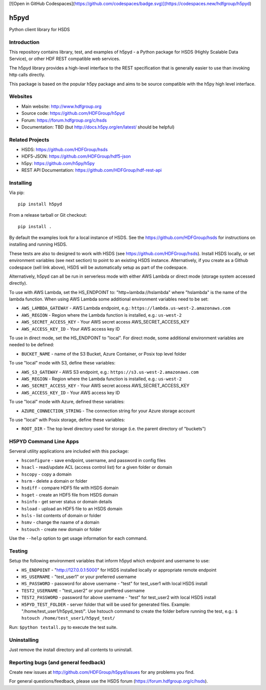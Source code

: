 [![Open in GitHub Codespaces](https://github.com/codespaces/badge.svg)](https://codespaces.new/hdfgroup/h5pyd)

h5pyd
=====

.. image:: https://travis-ci.org/HDFGroup/h5pyd.svg?branch=master
    :target: https://travis-ci.org/HDFGroup/h5pyd

Python client library for HSDS


Introduction
------------
This repository contains library, test, and examples of h5pyd - a Python package for HSDS 
(Highly Scalable Data Service), or other HDF REST compatible web services.

The h5pyd library provides a high-level interface to the REST specification that is generally
easier to use than invoking http calls directly.

This package is based on the popular h5py package and aims to be source compatible with
the h5py high level interface.


Websites
--------

* Main website: http://www.hdfgroup.org
* Source code: https://github.com/HDFGroup/h5pyd
* Forum: https://forum.hdfgroup.org/c/hsds
* Documentation: TBD (but http://docs.h5py.org/en/latest/ should be helpful)

Related Projects
----------------

* HSDS: https://github.com/HDFGroup/hsds
* HDF5-JSON: https://github.com/HDFGroup/hdf5-json
* h5py: https://github.com/h5py/h5py
* REST API Documentation: https://github.com/HDFGroup/hdf-rest-api

Installing
-----------

Via pip::

   pip install h5pyd

From a release tarball or Git checkout::

   pip install .

By default the examples look for a local instance of HSDS.  See the  https://github.com/HDFGroup/hsds
for instructions on installing and running HSDS.

These tests are also to designed to work with HSDS (see https://github.com/HDFGroup/hsds).  
Install HSDS locally, or set environment variables (see next section)
to point to an existing HSDS instance.  Alternatively, if you create as a Github codespace 
(sell link above), HSDS will be automatically setup as part of the codespace.

Alternatively, h5pyd can all be run in serverless mode with either AWS Lambda or direct mode (storage system accessed directly).

To use with AWS Lambda, set the HS_ENDPOINT to: "http+lambda://hslambda" where "hslambda" is the name
of the lambda function.  When using AWS Lambda some additional environment variables need to be set:

* ``AWS_LAMBDA_GATEWAY`` - AWS Lambda endpoint, e.g.: ``https://lambda.us-west-2.amazonaws.com``
* ``AWS_REGION`` - Region where the Lambda function is installed, e.g.: ``us-west-2``
* ``AWS_SECRET_ACCESS_KEY`` - Your AWS secret access AWS_SECRET_ACCESS_KEY
* ``AWS_ACCESS_KEY_ID`` - Your AWS access key ID


To use in direct mode, set the HS_ENDPOINT to "local".  For direct mode, some additional environment
variables are needed to be defined:

* ``BUCKET_NAME`` - name of the S3 Bucket, Azure Container, or Posix top level folder

To use "local" mode with S3, define these variables:

* ``AWS_S3_GATEWAY`` - AWS S3 endpoint, e.g.: ``https://s3.us-west-2.amazonaws.com``
* ``AWS_REGION`` - Region where the Lambda function is installed, e.g.: ``us-west-2``
* ``AWS_SECRET_ACCESS_KEY`` - Your AWS secret access AWS_SECRET_ACCESS_KEY
* ``AWS_ACCESS_KEY_ID`` - Your AWS access key ID

To use "local" mode with Azure, defined these variables:

* ``AZURE_CONNECTION_STRING`` - The connection string for your Azure storage account

To use "local" with Posix storage, define these variables:

* ``ROOT_DIR`` - The top level directory used for storage (i.e. the parent directory of "buckets")

H5PYD Command Line Apps
-----------------------

Serveral utility applications are included with this package:

* ``hsconfigure`` - save endpoint, username, and password in config files
* ``hsacl`` - read/update ACL (access control list) for a given folder or domain
* ``hscopy`` - copy a domain
* ``hsrm`` - delete a domain or folder
* ``hsdiff`` - compare HDF5 file with HSDS domain
* ``hsget`` - create an HDF5 file from HSDS domain
* ``hsinfo`` - get server status or domain details
* ``hsload`` - upload an HDF5 file to an HSDS domain
* ``hsls`` - list contents of domain or folder
* ``hsmv`` - change the naame of a domain
* ``hstouch`` - create new domain or folder

Use the ``--help`` option to get usage information for each command.

Testing
-------
Setup the following environment variables that inform h5pyd which endpoint and username to use:

* ``HS_ENDPOINT`` - "http://127.0.0.1:5000" for HSDS installed locally or appropriate remote endpoint
* ``HS_USERNAME`` - "test_user1" or your preferred username
* ``HS_PASSWORD`` - password for above username - "test" for test_user1 with local HSDS install
* ``TEST2_USERNAME`` - "test_user2" or your preffered username
* ``TEST2_PASSWORD`` - password for above username - "test" for test_user2 with local HSDS install
* ``H5PYD_TEST_FOLDER`` - server folder that will be used for generated files.  Example: "/home/test_user1/h5pyd_test/". Use hstouch command to create the folder before running the test, e.g.: ``$ hstouch /home/test_user1/h5pyd_test/``

Run: ``$python testall.py`` to execute the test suite.

Uninstalling
-------------

Just remove the install directory and all contents to uninstall.


Reporting bugs (and general feedback)
-------------------------------------

Create new issues at http://github.com/HDFGroup/h5pyd/issues for any problems you find.

For general questions/feedback, please use the HSDS forum (https://forum.hdfgroup.org/c/hsds).
